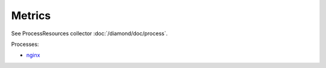 Metrics
=======
                          
See ProcessResources collector :doc:`/diamond/doc/process`.

Processes:

* `nginx <http://nginx.org/en/docs/beginners_guide.html>`_

